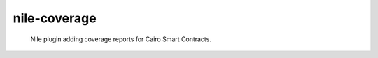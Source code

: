 =============
nile-coverage
=============

    Nile plugin adding coverage reports for Cairo Smart Contracts.




